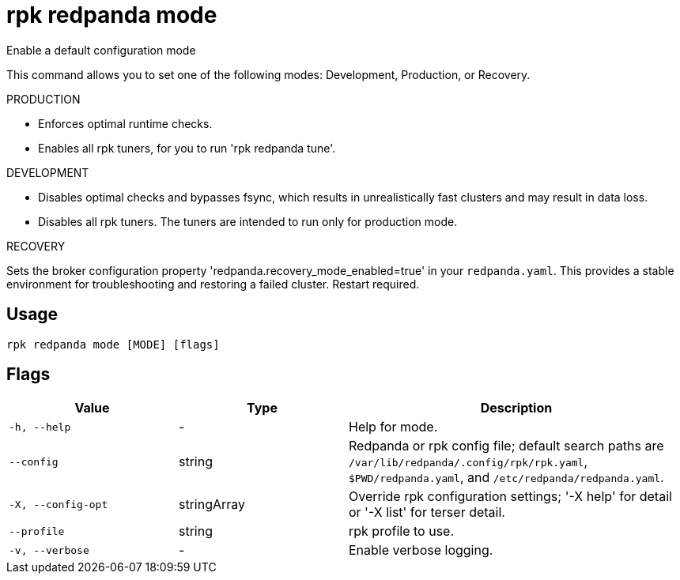 = rpk redpanda mode
:description: rpk redpanda mode

Enable a default configuration mode

This command allows you to set one of the following modes: Development,
Production, or Recovery.

PRODUCTION

  - Enforces optimal runtime checks.
  - Enables all rpk tuners, for you to run 'rpk redpanda tune'.

DEVELOPMENT

  - Disables optimal checks and bypasses fsync, which results in unrealistically
    fast clusters and may result in data loss.
  - Disables all rpk tuners. The tuners are intended to run only for production 
    mode.

RECOVERY

Sets the broker configuration property 'redpanda.recovery_mode_enabled=true' in 
your `redpanda.yaml`. This provides a stable environment for troubleshooting and 
restoring a failed cluster. Restart required.

== Usage

[,bash]
----
rpk redpanda mode [MODE] [flags]
----

== Flags

[cols="1m,1a,2a"]
|===
|*Value* |*Type* |*Description*

|-h, --help |- |Help for mode.

|--config |string |Redpanda or rpk config file; default search paths are `/var/lib/redpanda/.config/rpk/rpk.yaml`, `$PWD/redpanda.yaml`, and `/etc/redpanda/redpanda.yaml`.

|-X, --config-opt |stringArray |Override rpk configuration settings; '-X help' for detail or '-X list' for terser detail.

|--profile |string |rpk profile to use.

|-v, --verbose |- |Enable verbose logging.
|===
